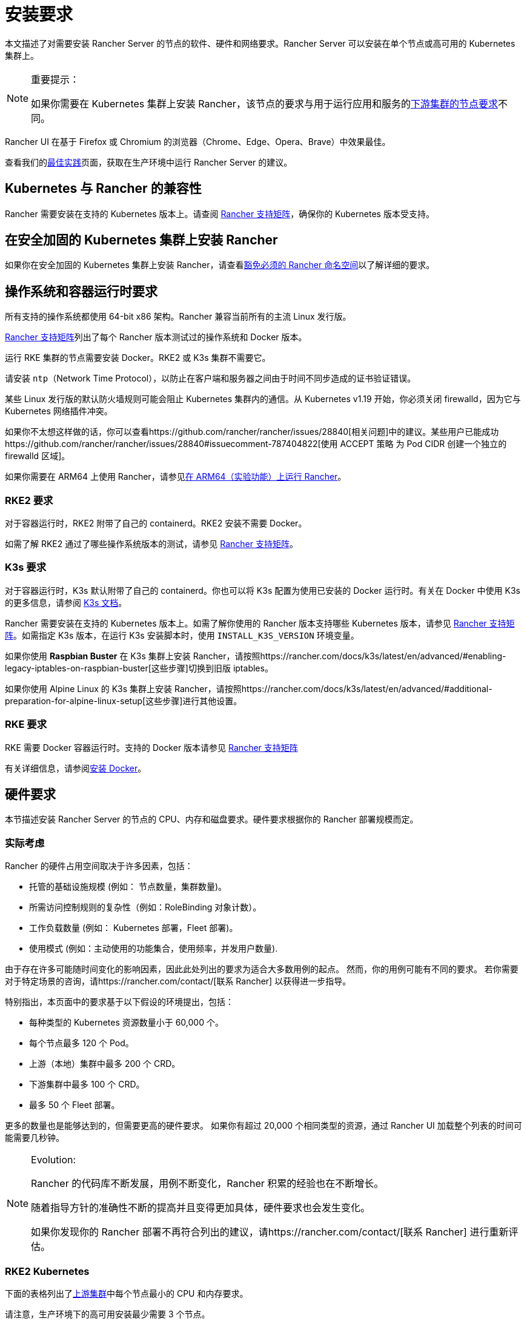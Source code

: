 = 安装要求
:description: 如果 Rancher 配置在 Docker 或 Kubernetes 中运行时，了解运行 Rancher Server 的每个节点的节点要求

本文描述了对需要安装 Rancher Server 的节点的软件、硬件和网络要求。Rancher Server 可以安装在单个节点或高可用的 Kubernetes 集群上。

[NOTE]
.重要提示：
====

如果你需要在 Kubernetes 集群上安装 Rancher，该节点的要求与用于运行应用和服务的xref:../../cluster-deployment/node-requirements.adoc[下游集群的节点要求]不同。
====


Rancher UI 在基于 Firefox 或 Chromium 的浏览器（Chrome、Edge、Opera、Brave）中效果最佳。

查看我们的xref:../best-practices/tips-for-running-rancher.adoc[最佳实践]页面，获取在生产环境中运行 Rancher Server 的建议。

== Kubernetes 与 Rancher 的兼容性

Rancher 需要安装在支持的 Kubernetes 版本上。请查阅 https://www.suse.com/suse-rancher/support-matrix/all-supported-versions[Rancher 支持矩阵]，确保你的 Kubernetes 版本受支持。

== 在安全加固的 Kubernetes 集群上安装 Rancher

如果你在安全加固的 Kubernetes 集群上安装 Rancher，请查看xref:../../security/psact.adoc#_豁免必须的_rancher_命名空间[豁免必须的 Rancher 命名空间]以了解详细的要求。

== 操作系统和容器运行时要求

所有支持的操作系统都使用 64-bit x86 架构。Rancher 兼容当前所有的主流 Linux 发行版。

https://www.suse.com/suse-rancher/support-matrix/all-supported-versions[Rancher 支持矩阵]列出了每个 Rancher 版本测试过的操作系统和 Docker 版本。

运行 RKE 集群的节点需要安装 Docker。RKE2 或 K3s 集群不需要它。

请安装 `ntp`（Network Time Protocol），以防止在客户端和服务器之间由于时间不同步造成的证书验证错误。

某些 Linux 发行版的默认防火墙规则可能会阻止 Kubernetes 集群内的通信。从 Kubernetes v1.19 开始，你必须关闭 firewalld，因为它与 Kubernetes 网络插件冲突。

如果你不太想这样做的话，你可以查看https://github.com/rancher/rancher/issues/28840[相关问题]中的建议。某些用户已能成功https://github.com/rancher/rancher/issues/28840#issuecomment-787404822[使用 ACCEPT 策略 为 Pod CIDR 创建一个独立的 firewalld 区域]。

如果你需要在 ARM64 上使用 Rancher，请参见xref:../../rancher-admin/experimental-features/rancher-on-arm64.adoc[在 ARM64（实验功能）上运行 Rancher]。

=== RKE2 要求

对于容器运行时，RKE2 附带了自己的 containerd。RKE2 安装不需要 Docker。

如需了解 RKE2 通过了哪些操作系统版本的测试，请参见 https://www.suse.com/suse-rancher/support-matrix/all-supported-versions[Rancher 支持矩阵]。

=== K3s 要求

对于容器运行时，K3s 默认附带了自己的 containerd。你也可以将 K3s 配置为使用已安装的 Docker 运行时。有关在 Docker 中使用 K3s 的更多信息，请参阅 https://docs.k3s.io/advanced#using-docker-as-the-container-runtime[K3s 文档]。

Rancher 需要安装在支持的 Kubernetes 版本上。如需了解你使用的 Rancher 版本支持哪些 Kubernetes 版本，请参见 https://www.suse.com/suse-rancher/support-matrix/all-supported-versions[Rancher 支持矩阵]。如需指定 K3s 版本，在运行 K3s 安装脚本时，使用 `INSTALL_K3S_VERSION` 环境变量。

如果你使用 *Raspbian Buster* 在 K3s 集群上安装 Rancher，请按照https://rancher.com/docs/k3s/latest/en/advanced/#enabling-legacy-iptables-on-raspbian-buster[这些步骤]切换到旧版 iptables。

如果你使用 Alpine Linux 的 K3s 集群上安装 Rancher，请按照https://rancher.com/docs/k3s/latest/en/advanced/#additional-preparation-for-alpine-linux-setup[这些步骤]进行其他设置。

=== RKE 要求

RKE 需要 Docker 容器运行时。支持的 Docker 版本请参见 https://www.suse.com/suse-rancher/support-matrix/all-supported-versions[Rancher 支持矩阵]

有关详细信息，请参阅xref:install-docker.adoc[安装 Docker]。

== 硬件要求

本节描述安装 Rancher Server 的节点的 CPU、内存和磁盘要求。硬件要求根据你的 Rancher 部署规模而定。

=== 实际考虑

Rancher 的硬件占用空间取决于许多因素，包括：

* 托管的基础设施规模 (例如： 节点数量，集群数量)。
* 所需访问控制规则的复杂性（例如：RoleBinding 对象计数）。
* 工作负载数量 (例如： Kubernetes 部署，Fleet 部署)。
* 使用模式 (例如：主动使用的功能集合，使用频率，并发用户数量).

由于存在许多可能随时间变化的影响因素，因此此处列出的要求为适合大多数用例的起点。 然而，你的用例可能有不同的要求。 若你需要对于特定场景的咨询，请https://rancher.com/contact/[联系 Rancher] 以获得进一步指导。

特别指出，本页面中的要求基于以下假设的环境提出，包括：

* 每种类型的 Kubernetes 资源数量小于 60,000 个。
* 每个节点最多 120 个 Pod。
* 上游（本地）集群中最多 200 个 CRD。
* 下游集群中最多 100 个 CRD。
* 最多 50 个 Fleet 部署。

更多的数量也是能够达到的，但需要更高的硬件要求。 如果你有超过 20,000 个相同类型的资源，通过 Rancher UI 加载整个列表的时间可能需要几秒钟。

[NOTE]
.Evolution:
====

Rancher 的代码库不断发展，用例不断变化，Rancher 积累的经验也在不断增长。

随着指导方针的准确性不断的提高并且变得更加具体，硬件要求也会发生变化。

如果你发现你的 Rancher 部署不再符合列出的建议，请https://rancher.com/contact/[联系 Rancher] 进行重新评估。
====


=== RKE2 Kubernetes

下面的表格列出了xref:../install-rancher.adoc[上游集群]中每个节点最小的 CPU 和内存要求。

请注意，生产环境下的高可用安装最少需要 3 个节点。

|===
| 部署规模 | 最大集群数量 | 最大节点数量 | vCPUs | 内存

| 小
| 150
| 1500
| 4
| 16 GB

| 中
| 300
| 3000
| 8
| 32 GB

| 大 (*)
| 500
| 5000
| 16
| 64 GB

| 更大 (†)
| (†)
| (†)
| (†)
| (†)
|===

(*)： 大规模的部署需要你xref:../best-practices/tuning-rancher-at-scale.adoc[遵循最佳实践]以获得足够的性能。

(†)： 通过特别的硬件建议和调整能够实现更大的部署规模。 你可以https://rancher.com/contact/[联系 Rancher] 进行定制评估。

有关 RKE2 一般要求的更多详细信息，请参见 https://docs.rke2.io/install/requirements[RKE2 文档]。

=== K3s Kubernetes

下面的表格列出了xref:../install-rancher.adoc[上游集群]中每个节点最小的 CPU 和内存要求。

请注意，生产环境下的高可用安装最少需要 3 个节点。

|===
| 部署规模 | 最大集群数量 | 最大节点数量 | vCPUs | 内存 | 外部数据库(*)

| Small
| 150
| 1500
| 4
| 16 GB
| 2 vCPUs, 8 GB + 1000 IOPS

| Medium
| 300
| 3000
| 8
| 32 GB
| 4 vCPUs, 16 GB + 2000 IOPS

| Large (†)
| 500
| 5000
| 16
| 64 GB
| 8 vCPUs, 32 GB + 4000 IOPS
|===

(*)：外部数据库是指将 K3s 集群数据存储在https://docs.k3s.io/datastore[专用的外部主机]上。 这是可选的。 具体要求取决于使用的外部数据库。

(†)：大规模的部署需要你xref:../best-practices/tuning-rancher-at-scale.adoc[遵循最佳实践]以获得足够的性能。

有关 K3s 一般要求的更多详细信息，请参见 https://docs.k3s.io/installation/requirements[K3s 文档]。

=== 托管 Kubernetes

下面的表格列出了xref:../install-rancher.adoc[上游集群]中每个节点最小的 CPU 和内存要求。

请注意，生产环境下的高可用安装最少需要 3 个节点。

这些要求适用于托管 Kubernetes 集群，例如 Amazon Elastic Kubernetes Service (EKS)、Azure Kubernetes Service (AKS) 或 Google Kubernetes Engine (GKE)。 它们不适用于 Rancher SaaS 解决方案，例如 https://www.rancher.com/products/rancher[Rancher Prime Hosted]。

|===
| 部署规模 | 最大集群数量 | 最大节点数量 | vCPUs | 内存

| 小
| 150
| 1500
| 4
| 16 GB

| 中
| 300
| 3000
| 8
| 32 GB

| 大 (*)
| 500
| 5000
| 16
| 64 GB
|===

(*)：大规模的部署需要你xref:../best-practices/tuning-rancher-at-scale.adoc[遵循最佳实践]以获得足够的性能。

=== RKE

下面的表格列出了xref:../install-rancher.adoc[上游集群]中每个节点最小的 CPU 和内存要求。

请注意，生产环境下的高可用安装最少需要 3 个节点。

|===
| 部署规模 | 最大集群数量 | 最大节点数量 | vCPUs | 内存

| 小
| 150
| 1500
| 4
| 16 GB

| 中
| 300
| 3000
| 8
| 32 GB

| 大 (*)
| 500
| 5000
| 16
| 64 GB
|===

(*)： 大规模的部署需要你xref:../best-practices/tuning-rancher-at-scale.adoc[遵循最佳实践]以获得足够的性能。

有关 RKE 一般要求的更多详细信息，请参见 https://rke.docs.rancher.com/os[RKE 文档]。

=== Docker

下面的表格列出了xref:../install-rancher.adoc[上游集群]中每个节点最小的 CPU 和内存要求。

请注意，在 Docker 中安装 Rancher 仅适用于开发或测试目的。不建议在生产环境中使用。

|===
| 部署规模 | 最大集群数量 | 最大节点数量 | vCPUs | 内存

| 小
| 5
| 50
| 1
| 4 GB

| 中
| 15
| 200
| 2
| 8 GB
|===

== Ingress

安装 Rancher 的 Kubernetes 集群中的每个节点都应该运行一个 Ingress。

Ingress 需要部署为 DaemonSet 以确保负载均衡器能成功把流量转发到各个节点。

如果是 RKE，RKE2 和 K3s 安装，你不需要手动安装 Ingress，因为它是默认安装的。

对于托管的 Kubernetes 集群（EKS、GKE、AKS），你需要设置 Ingress。

* *Amazon EKS*：xref:../hosted-kubernetes/rancher-on-amazon-eks.adoc[在 Amazon EKS 上安装 Rancher 以及如何安装 Ingress 以访问 Rancher Server]。
* *AKS*：xref:../hosted-kubernetes/rancher-on-aks.adoc[使用 Azure Kubernetes 服务安装 Rancher 以及如何安装 Ingress 以访问 Rancher Server]。
* *GKE*：xref:../hosted-kubernetes/rancher-on-gke.adoc[使用 GKE 安装 Rancher 以及如何安装 Ingress 以访问 Rancher Server]。

== 磁盘

etcd 在集群中的性能决定了 Rancher 的性能。因此，为了获得最佳速度，我们建议使用 SSD 磁盘来支持 Rancher 管理的 Kubernetes 集群。在云提供商上，你还需使用能获得最大 IOPS 的最小大小。在较大的集群中，请考虑使用专用存储设备存储 etcd 数据和 wal 目录。

== 网络要求

本节描述了安装 Rancher Server 的节点的网络要求。

[CAUTION]
====

如果包含 Rancher 的服务器带有 `X-Frame-Options=DENY` 标头，在升级旧版 UI 之后，Rancher UI 中的某些页面可能无法渲染。这是因为某些旧版页面在新 UI 中是以 iFrames 模式嵌入的。
====


=== 节点 IP 地址

无论你是在单个节点还是高可用集群上安装 Rancher，每个节点都应配置一个静态 IP。如果使用 DHCP，则每个节点都应该有一个 DHCP 预留，以确保节点分配到相同的 IP 地址。

=== 端口要求

为了确保能正常运行，Rancher 需要在 Rancher 节点和下游 Kubernetes 集群节点上开放一些端口。不同集群类型的 Rancher 和下游集群的所有必要端口，请参见xref:port-requirements.adoc[端口要求]。

== Dockershim 支持

有关 Dockershim 支持的详情，请参见xref:dockershim.adoc[此页面]。
